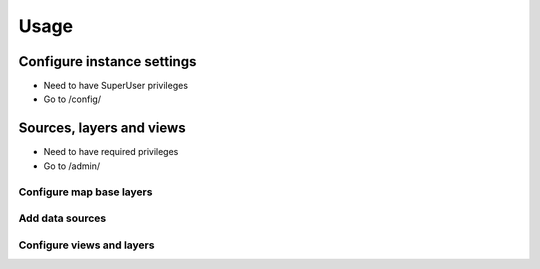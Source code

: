 =====
Usage
=====

---------------------------
Configure instance settings
---------------------------

* Need to have SuperUser privileges

* Go to /config/

-------------------------
Sources, layers and views
-------------------------

* Need to have required privileges

* Go to /admin/


Configure map base layers
-------------------------


Add data sources
----------------


Configure views and layers
--------------------------

